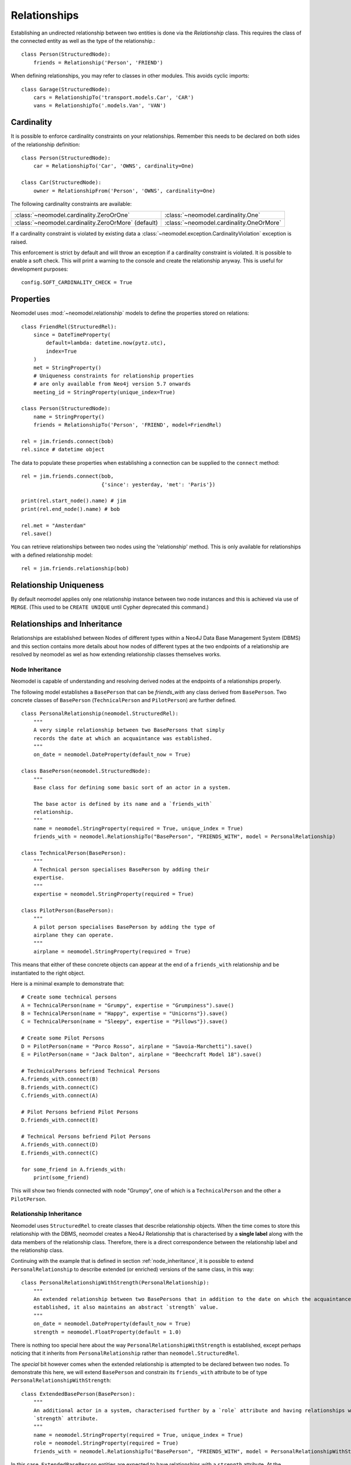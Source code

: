 =============
Relationships
=============

Establishing an undirected relationship between two entities is done via the `Relationship` 
class. This requires the class of the connected entity as well as the type of the relationship.::

    class Person(StructuredNode):
        friends = Relationship('Person', 'FRIEND')

When defining relationships, you may refer to classes in other modules.
This avoids cyclic imports::

    class Garage(StructuredNode):
        cars = RelationshipTo('transport.models.Car', 'CAR')
        vans = RelationshipTo('.models.Van', 'VAN')

Cardinality
===========
It is possible to enforce cardinality constraints on your relationships.
Remember this needs to be declared on both sides of the relationship definition::

    class Person(StructuredNode):
        car = RelationshipTo('Car', 'OWNS', cardinality=One)

    class Car(StructuredNode):
        owner = RelationshipFrom('Person', 'OWNS', cardinality=One)

The following cardinality constraints are available:

===================================================  ========================================
:class:`~neomodel.cardinality.ZeroOrOne`             :class:`~neomodel.cardinality.One`
:class:`~neomodel.cardinality.ZeroOrMore` (default)  :class:`~neomodel.cardinality.OneOrMore`
===================================================  ========================================

If a cardinality constraint is violated by existing data a :class:`~neomodel.exception.CardinalityViolation`
exception is raised.

This enforcement is strict by default and will throw an exception if a cardinality constraint is violated.
It is possible to enable a soft check. This will print a warning to the console and create the relationship anyway.
This is useful for development purposes::
    config.SOFT_CARDINALITY_CHECK = True


Properties
==========

Neomodel uses :mod:`~neomodel.relationship` models to define the properties stored on relations::

    class FriendRel(StructuredRel):
        since = DateTimeProperty(
            default=lambda: datetime.now(pytz.utc),
            index=True
        )
        met = StringProperty()
        # Uniqueness constraints for relationship properties
        # are only available from Neo4j version 5.7 onwards
        meeting_id = StringProperty(unique_index=True)

    class Person(StructuredNode):
        name = StringProperty()
        friends = RelationshipTo('Person', 'FRIEND', model=FriendRel)

    rel = jim.friends.connect(bob)
    rel.since # datetime object


The data to populate these properties when establishing a connection can be supplied 
to the ``connect`` method::

    rel = jim.friends.connect(bob,
                              {'since': yesterday, 'met': 'Paris'})

    print(rel.start_node().name) # jim
    print(rel.end_node().name) # bob

    rel.met = "Amsterdam"
    rel.save()

You can retrieve relationships between two nodes using the 'relationship' method.
This is only available for relationships with a defined relationship model::

    rel = jim.friends.relationship(bob)

Relationship Uniqueness
=======================

By default neomodel applies only one relationship instance between two node instances and 
this is achieved via use of ``MERGE``. (This used to be ``CREATE UNIQUE`` until Cypher deprecated this command.)

Relationships and Inheritance
=============================

Relationships are established between Nodes of different types within a Neo4J Data Base Management System (DBMS) and
this section contains more details about how nodes of different types at the two endpoints of a relationship
are resolved by neomodel as wel as how extending relationship classes themselves works.

.. _node_inheritance:

Node Inheritance
----------------
Neomodel is capable of understanding and resolving derived nodes at the endpoints of a relationships properly.

The following model establishes a ``BasePerson`` that can be `friends_with` any class derived
from ``BasePerson``. Two concrete classes of ``BasePerson`` (``TechnicalPerson`` and ``PilotPerson``) are
further defined. ::


    class PersonalRelationship(neomodel.StructuredRel):
        """
        A very simple relationship between two BasePersons that simply 
        records the date at which an acquaintance was established.
        """
        on_date = neomodel.DateProperty(default_now = True)
        
    class BasePerson(neomodel.StructuredNode):
        """
        Base class for defining some basic sort of an actor in a system.
        
        The base actor is defined by its name and a `friends_with` 
        relationship.
        """
        name = neomodel.StringProperty(required = True, unique_index = True)
        friends_with = neomodel.RelationshipTo("BasePerson", "FRIENDS_WITH", model = PersonalRelationship)
        
    class TechnicalPerson(BasePerson):
        """
        A Technical person specialises BasePerson by adding their 
        expertise.
        """
        expertise = neomodel.StringProperty(required = True)
        
    class PilotPerson(BasePerson):
        """
        A pilot person specialises BasePerson by adding the type of 
        airplane they can operate.
        """
        airplane = neomodel.StringProperty(required = True)
        
This means that either of these concrete objects can appear at the end 
of a ``friends_with`` relationship and be instantiated to the right object.

Here is a minimal example to demonstrate that::

    # Create some technical persons
    A = TechnicalPerson(name = "Grumpy", expertise = "Grumpiness").save()
    B = TechnicalPerson(name = "Happy", expertise = "Unicorns"}).save()
    C = TechnicalPerson(name = "Sleepy", expertise = "Pillows"}).save()
    
    # Create some Pilot Persons
    D = PilotPerson(name = "Porco Rosso", airplane = "Savoia-Marchetti").save()
    E = PilotPerson(name = "Jack Dalton", airplane = "Beechcraft Model 18").save()
    
    # TechnicalPersons befriend Technical Persons
    A.friends_with.connect(B)
    B.friends_with.connect(C)
    C.friends_with.connect(A)
    
    # Pilot Persons befriend Pilot Persons
    D.friends_with.connect(E)
    
    # Technical Persons befriend Pilot Persons
    A.friends_with.connect(D)
    E.friends_with.connect(C)
    
    for some_friend in A.friends_with:
        print(some_friend)
        
This will show two friends connected with node "Grumpy", one of which is a ``TechnicalPerson`` 
and the other a ``PilotPerson``.


Relationship Inheritance
------------------------

Neomodel uses ``StructuredRel`` to create classes that describe relationship objects. When the time comes to store this
relationship with the DBMS, neomodel creates a Neo4J Relationship that is characterised by a **single label** along with
the data members of the relationship class. Therefore, there is a direct correspondence between the relationship label
and the relationship class.

Continuing with the example that is defined in section :ref:`node_inheritance`, it is possible to extend
``PersonalRelationship`` to describe extended (or enriched) versions of the same class, in this way::


    class PersonalRelationshipWithStrength(PersonalRelationship):
        """
        An extended relationship between two BasePersons that in addition to the date on which the acquaintance was
        established, it also maintains an abstract `strength` value.
        """
        on_date = neomodel.DateProperty(default_now = True)
        strength = neomodel.FloatProperty(default = 1.0)

There is nothing too special here about the way ``PersonalRelationshipWithStrength`` is established, except perhaps
noticing that it inherits from ``PersonalRelationship`` rather than ``neomodel.StructuredRel``.

The *special* bit however comes when the extended relationship is attempted to be declared between two nodes. To
demonstrate this here, we will extend ``BasePerson`` and constrain its ``friends_with`` attribute to be of type
``PersonalRelationshipWithStrength``::

    class ExtendedBasePerson(BasePerson):
        """
        An additional actor in a system, characterised further by a `role` attribute and having relationships with a
        `strength` attribute.
        """
        name = neomodel.StringProperty(required = True, unique_index = True)
        role = neomodel.StringProperty(required = True)
        friends_with = neomodel.RelationshipTo("BasePerson", "FRIENDS_WITH", model = PersonalRelationshipWithStrength)

In this case, ``ExtendedBasePerson`` entities are expected to have relationships with a ``strength`` attribute. At the
moment, ``PersonalRelationshipWithStrength`` substitutes ``PersonalRelationship`` entirely everywhere within the data
model. This is in-line with Neo4Js current capabilities of supporting only one label per relationship.

Since relationship classes are "tied" to their label definition, derived relationships can only be attached to the same
label. In the above example, ``FRIENDS_WITH`` is already "tied" to relationships of type ``PersonalRelationship`` and
``PersonalRelationshipWithStrength`` derives from ``PersonalRelationship`` and this kind of relationship class extension
is permissible.

If a relationship label is already "tied" with a relationship model and an attempt is made to re-associate it with an
entirely alien relationship class, an exception of type ``neomodel.exceptions.RelationshipClassRedefined`` is raised
that contains full information about the current data model state and the re-definition attempt.

This now enables queries returning ``Relationship`` objects to be instantiated to their proper models. Continuing with
the above example, a representative query to demonstrate this capability would be::

    Z = neomodel.db.cypher_query("MATCH (:BasePerson)-[r:FRIENDS_WITH]->(:BasePerson) RETURN r", resolve_objects=True)

Notice here that ``resolve_objects`` is set to ``True``, which enables this automatic resolution of returned objects
to their "local" data model counterparts.

Now, elements of ``Z`` contain properly instantiated relationship objects. And because of this, it is now possible to
access the nodes at their end points directly. For example::

    u = Z[0][0][0].start_node()
    v = Z[0][0][0].end_node()

Here, ``u,v`` will be instantiated to whatever type nodes are expected to be found at the end points of the
relationship.

It is worth mentioning at this point that attempting to instantiate a relationship that has not been made known to
neomodel leads to an exception. For example, suppose that the DBMS contains relationships with label ``BUDDIES_WITH``
in addition to what has already been defined earlier as ``FRIENDS_WITH``. If that relationship is attempted to be
"ingested" by neomodel, then exception ``RelationshipClassNotDefined`` would be raised::

    Z = neomodel.db.cypher_query("MATCH (:BasePerson)-[r:BUDDIES_WITH]->(:BasePerson) RETURN r", resolve_objects=True)


Explicit Traversal
==================

It is possible to specify a node traversal by creating a
:class:`~neomodel.match.Traversal` object. This will get all ``Person`` entities
that are directly related to another ``Person``, through all relationships::

    definition = dict(node_class=Person, direction=OUTGOING,
                      relation_type=None, model=None)
    relations_traversal = Traversal(jim, Person.__label__,
                                    definition)
    all_jims_relations = relations_traversal.all()

The ``definition`` argument is a :term:`py3:mapping` with these items:

=================  ===============================================================
``node_class``     The class of the traversal target node.
``direction``      ``match.OUTGOING`` / ``match.INCOMING`` / ``match.EITHER``
``relation_type``  Can be ``None`` (for any direction), ``*`` for all paths
                   or an explicit name of a relation type (the edge's label).
``model``          The class of the relation model, ``None`` for such without one.
=================  ===============================================================

.. note::

    The ``RelationshipTo`` and ``RelationshipFrom`` objects are simply a proxy
    for defining Traversal objects at the class level.